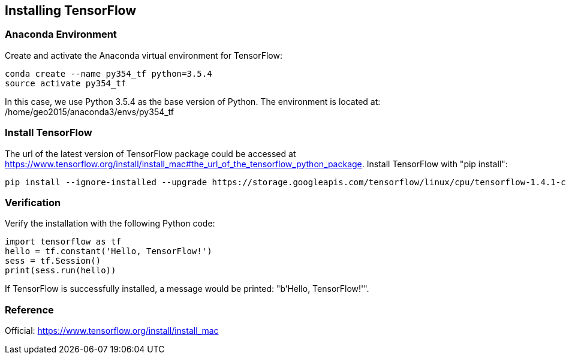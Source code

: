 == Installing TensorFlow

=== Anaconda Environment

Create and activate the Anaconda virtual environment for TensorFlow:
----
conda create --name py354_tf python=3.5.4
source activate py354_tf
----

In this case, we use Python 3.5.4 as the base version of Python. The environment is located at: /home/geo2015/anaconda3/envs/py354_tf


=== Install TensorFlow

The url of the latest version of TensorFlow package could be accessed at https://www.tensorflow.org/install/install_mac#the_url_of_the_tensorflow_python_package.
Install TensorFlow with "pip install":
----
pip install --ignore-installed --upgrade https://storage.googleapis.com/tensorflow/linux/cpu/tensorflow-1.4.1-cp35-cp35m-linux_x86_64.whl
----


=== Verification

Verify the installation with the following Python code:
[source, python]
----
import tensorflow as tf
hello = tf.constant('Hello, TensorFlow!')
sess = tf.Session()
print(sess.run(hello))
----

If TensorFlow is successfully installed, a message would be printed: "b'Hello, TensorFlow!'".


=== Reference

Official: https://www.tensorflow.org/install/install_mac
